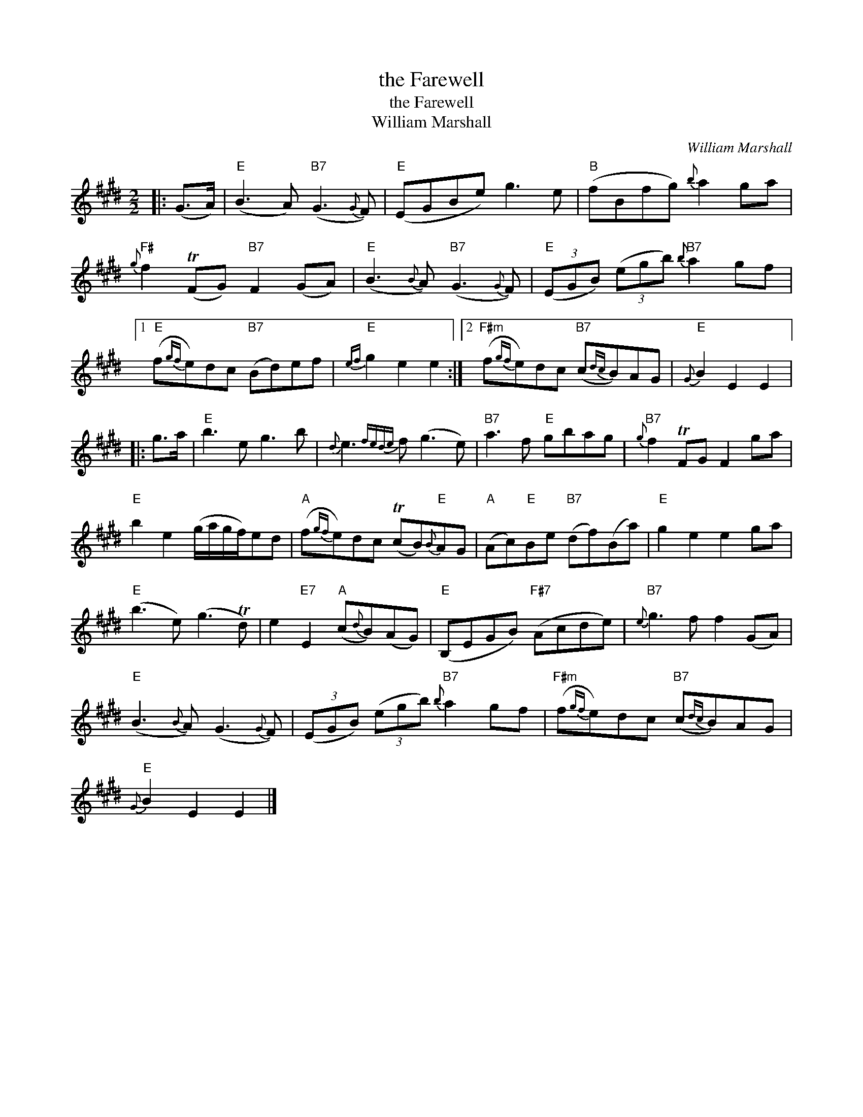 X:1
T:the Farewell
T:the Farewell
T:William Marshall
C:William Marshall
L:1/8
M:2/2
K:E
V:1 treble 
V:1
|: (G>A) |"E" (B3 A)"B7" (G3{G} F) |"E" (EGBe) g3 e |"B" (fBfg){b} a2 ga | %4
"F#"{g} f2 (TFG)"B7" F2 (GA) |"E" (B3{B} A)"B7" (G3{G} F) |"E" (3(EGB) (3(egb)"B7"{b} a2 gf |1 %7
"E" (f{gf}e)dc"B7" (Bd)ef |"E"{ef} g2 e2 e2 :|2"F#m" (f{gf}e)dc"B7" (c{dc}B)AG |"E"{G} B2 E2 E2 |: %11
 g>a |"E" b3 e g3 b |{d} e3{fede} f (g3 e) |"B7" a3 f"E" gbag |"B7"{g} f2 TFG F2 ga | %16
"E" b2 e2 (g/a/g/f/)ed |"A" (f{gf}e)dc (TcB)"E"{B}AG |"A" (Ac)"E"Be"B7" (df)(Ba) |"E" g2 e2 e2 ga | %20
"E" (b3 e) (g3 Td) | e2"E7" E2"A" (c{d}B)(AG) |"E" (B,EGB)"F#7" (Acde) |"B7"{e} g3 f f2 (GA) | %24
"E" (B3{B} A) (G3{G} F) | (3(EGB) (3(egb)"B7"{b} a2 gf |"F#m" (f{gf}e)dc"B7" (c{dc}B)AG | %27
"E"{G} B2 E2 E2 |] %28

